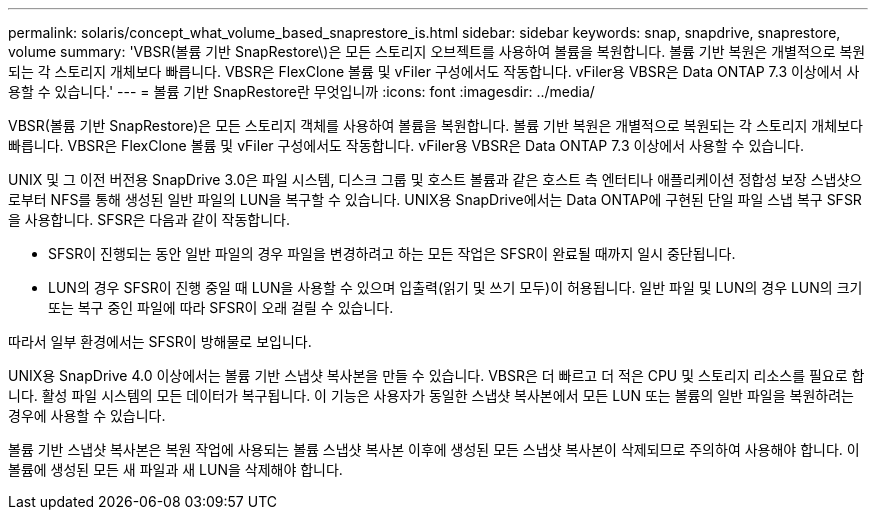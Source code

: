 ---
permalink: solaris/concept_what_volume_based_snaprestore_is.html 
sidebar: sidebar 
keywords: snap, snapdrive, snaprestore, volume 
summary: 'VBSR(볼륨 기반 SnapRestore\)은 모든 스토리지 오브젝트를 사용하여 볼륨을 복원합니다. 볼륨 기반 복원은 개별적으로 복원되는 각 스토리지 개체보다 빠릅니다. VBSR은 FlexClone 볼륨 및 vFiler 구성에서도 작동합니다. vFiler용 VBSR은 Data ONTAP 7.3 이상에서 사용할 수 있습니다.' 
---
= 볼륨 기반 SnapRestore란 무엇입니까
:icons: font
:imagesdir: ../media/


[role="lead"]
VBSR(볼륨 기반 SnapRestore)은 모든 스토리지 객체를 사용하여 볼륨을 복원합니다. 볼륨 기반 복원은 개별적으로 복원되는 각 스토리지 개체보다 빠릅니다. VBSR은 FlexClone 볼륨 및 vFiler 구성에서도 작동합니다. vFiler용 VBSR은 Data ONTAP 7.3 이상에서 사용할 수 있습니다.

UNIX 및 그 이전 버전용 SnapDrive 3.0은 파일 시스템, 디스크 그룹 및 호스트 볼륨과 같은 호스트 측 엔터티나 애플리케이션 정합성 보장 스냅샷으로부터 NFS를 통해 생성된 일반 파일의 LUN을 복구할 수 있습니다. UNIX용 SnapDrive에서는 Data ONTAP에 구현된 단일 파일 스냅 복구 SFSR을 사용합니다. SFSR은 다음과 같이 작동합니다.

* SFSR이 진행되는 동안 일반 파일의 경우 파일을 변경하려고 하는 모든 작업은 SFSR이 완료될 때까지 일시 중단됩니다.
* LUN의 경우 SFSR이 진행 중일 때 LUN을 사용할 수 있으며 입출력(읽기 및 쓰기 모두)이 허용됩니다. 일반 파일 및 LUN의 경우 LUN의 크기 또는 복구 중인 파일에 따라 SFSR이 오래 걸릴 수 있습니다.


따라서 일부 환경에서는 SFSR이 방해물로 보입니다.

UNIX용 SnapDrive 4.0 이상에서는 볼륨 기반 스냅샷 복사본을 만들 수 있습니다. VBSR은 더 빠르고 더 적은 CPU 및 스토리지 리소스를 필요로 합니다. 활성 파일 시스템의 모든 데이터가 복구됩니다. 이 기능은 사용자가 동일한 스냅샷 복사본에서 모든 LUN 또는 볼륨의 일반 파일을 복원하려는 경우에 사용할 수 있습니다.

볼륨 기반 스냅샷 복사본은 복원 작업에 사용되는 볼륨 스냅샷 복사본 이후에 생성된 모든 스냅샷 복사본이 삭제되므로 주의하여 사용해야 합니다. 이 볼륨에 생성된 모든 새 파일과 새 LUN을 삭제해야 합니다.
